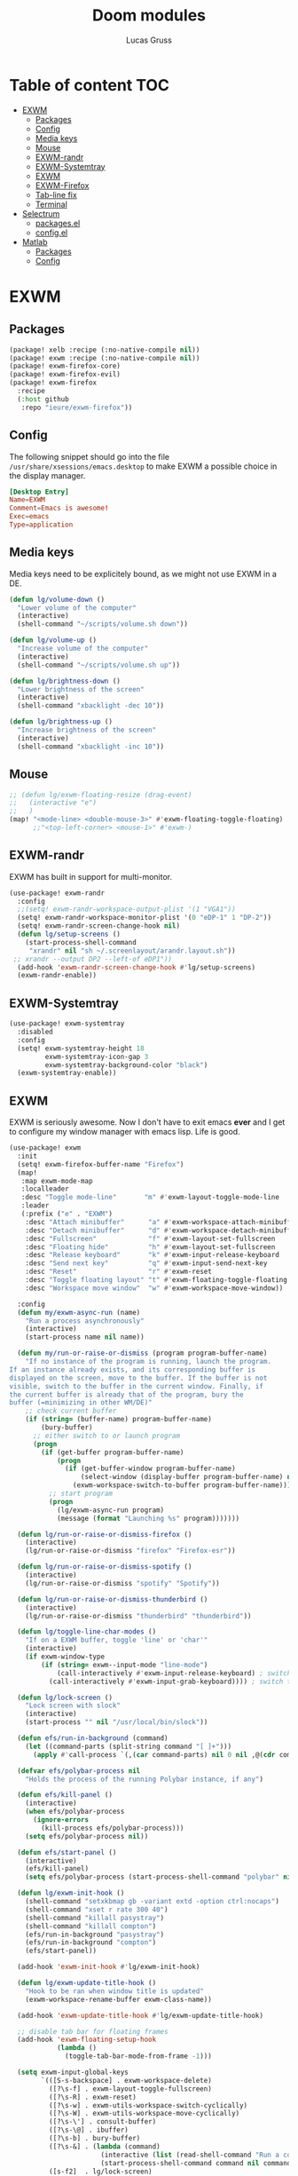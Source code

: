 #+TITLE: Doom modules
#+Author: Lucas Gruss

* Table of content :TOC:
- [[#exwm][EXWM]]
  - [[#packages][Packages]]
  - [[#config][Config]]
  - [[#media-keys][Media keys]]
  - [[#mouse][Mouse]]
  - [[#exwm-randr][EXWM-randr]]
  - [[#exwm-systemtray][EXWM-Systemtray]]
  - [[#exwm-1][EXWM]]
  - [[#exwm-firefox][EXWM-Firefox]]
  - [[#tab-line-fix][Tab-line fix]]
  - [[#terminal][Terminal]]
- [[#selectrum][Selectrum]]
  - [[#packagesel][packages.el]]
  - [[#configel][config.el]]
- [[#matlab][Matlab]]
  - [[#packages-1][Packages]]
  - [[#config-1][Config]]

* EXWM
** Packages
#+begin_src emacs-lisp :tangle ./modules/personal/exwm/packages.el
(package! xelb :recipe (:no-native-compile nil))
(package! exwm :recipe (:no-native-compile nil))
(package! exwm-firefox-core)
(package! exwm-firefox-evil)
(package! exwm-firefox
  :recipe
  (:host github
   :repo "ieure/exwm-firefox"))
#+end_src

** Config

The following snippet should go into the file
=/usr/share/xsessions/emacs.desktop= to make EXWM a possible choice in the
display manager.

#+begin_src conf :tangle no
[Desktop Entry]
Name=EXWM
Comment=Emacs is awesome!
Exec=emacs
Type=application
#+end_src

** Media keys

Media keys need to be explicitely bound, as we might not use EXWM in a DE.
#+begin_src emacs-lisp :tangle ./modules/personal/exwm/config.el
(defun lg/volume-down ()
  "Lower volume of the computer"
  (interactive)
  (shell-command "~/scripts/volume.sh down"))

(defun lg/volume-up ()
  "Increase volume of the computer"
  (interactive)
  (shell-command "~/scripts/volume.sh up"))

(defun lg/brightness-down ()
  "Lower brightness of the screen"
  (interactive)
  (shell-command "xbacklight -dec 10"))

(defun lg/brightness-up ()
  "Increase brightness of the screen"
  (interactive)
  (shell-command "xbacklight -inc 10"))
#+end_src

** Mouse
#+begin_src emacs-lisp :tangle ./modules/personal/exwm/config.el
;; (defun lg/exwm-floating-resize (drag-event)
;;   (interactive "e")
;;   )
(map! "<mode-line> <double-mouse-3>" #'exwm-floating-toggle-floating)
      ;;"<top-left-corner> <mouse-1>" #'exwm-)

#+end_src

** EXWM-randr

EXWM has built in support for multi-monitor.
#+begin_src emacs-lisp :tangle ./modules/personal/exwm/config.el
(use-package! exwm-randr
  :config
  ;;(setq! exwm-randr-workspace-output-plist '(1 "VGA1"))
  (setq! exwm-randr-workspace-monitor-plist '(0 "eDP-1" 1 "DP-2"))
  (setq! exwm-randr-screen-change-hook nil)
  (defun lg/setup-screens ()
    (start-process-shell-command
     "xrandr" nil "sh ~/.screenlayout/arandr.layout.sh"))
 ;; xrandr --output DP2 --left-of eDP1"))
  (add-hook 'exwm-randr-screen-change-hook #'lg/setup-screens)
  (exwm-randr-enable))
#+end_src

** EXWM-Systemtray

#+begin_src emacs-lisp :tangle ./modules/personal/exwm/config.el
(use-package! exwm-systemtray
  :disabled
  :config
  (setq! exwm-systemtray-height 18
         exwm-systemtray-icon-gap 3
         exwm-systemtray-background-color "black")
  (exwm-systemtray-enable))
#+end_src

** EXWM
EXWM is seriously awesome. Now I don't have to exit emacs *ever* and I get to
configure my window manager with emacs lisp. Life is good.

#+begin_src emacs-lisp :tangle ./modules/personal/exwm/config.el
(use-package! exwm
  :init
  (setq! exwm-firefox-buffer-name "Firefox")
  (map!
   :map exwm-mode-map
   :localleader
   :desc "Toggle mode-line"       "m" #'exwm-layout-toggle-mode-line
   :leader
   (:prefix ("e" . "EXWM")
    :desc "Attach minibuffer"      "a" #'exwm-workspace-attach-minibuffer
    :desc "Detach minibuffer"      "d" #'exwm-workspace-detach-minibuffer
    :desc "Fullscreen"             "f" #'exwm-layout-set-fullscreen
    :desc "Floating hide"          "h" #'exwm-layout-set-fullscreen
    :desc "Release keyboard"       "k" #'exwm-input-release-keyboard
    :desc "Send next key"          "q" #'exwm-input-send-next-key
    :desc "Reset"                  "r" #'exwm-reset
    :desc "Toggle floating layout" "t" #'exwm-floating-toggle-floating
    :desc "Workspace move window"  "w" #'exwm-workspace-move-window))

  :config
  (defun my/exwm-async-run (name)
    "Run a process asynchronously"
    (interactive)
    (start-process name nil name))

  (defun my/run-or-raise-or-dismiss (program program-buffer-name)
    "If no instance of the program is running, launch the program.
If an instance already exists, and its corresponding buffer is
displayed on the screen, move to the buffer. If the buffer is not
visible, switch to the buffer in the current window. Finally, if
the current buffer is already that of the program, bury the
buffer (=minimizing in other WM/DE)"
    ;; check current buffer
    (if (string= (buffer-name) program-buffer-name)
        (bury-buffer)
      ;; either switch to or launch program
      (progn
        (if (get-buffer program-buffer-name)
            (progn
              (if (get-buffer-window program-buffer-name)
                  (select-window (display-buffer program-buffer-name) nil)
                (exwm-workspace-switch-to-buffer program-buffer-name)))
          ;; start program
          (progn
            (lg/exwm-async-run program)
            (message (format "Launching %s" program)))))))

  (defun lg/run-or-raise-or-dismiss-firefox ()
    (interactive)
    (lg/run-or-raise-or-dismiss "firefox" "Firefox-esr"))

  (defun lg/run-or-raise-or-dismiss-spotify ()
    (interactive)
    (lg/run-or-raise-or-dismiss "spotify" "Spotify"))

  (defun lg/run-or-raise-or-dismiss-thunderbird ()
    (interactive)
    (lg/run-or-raise-or-dismiss "thunderbird" "thunderbird"))

  (defun lg/toggle-line-char-modes ()
    "If on a EXWM buffer, toggle 'line' or 'char'"
    (interactive)
    (if exwm-window-type
        (if (string= exwm--input-mode "line-mode")
            (call-interactively #'exwm-input-release-keyboard) ; switch to char mode
          (call-interactively #'exwm-input-grab-keyboard)))) ; switch to line mode

  (defun lg/lock-screen ()
    "Lock screen with slock"
    (interactive)
    (start-process "" nil "/usr/local/bin/slock"))

  (defun efs/run-in-background (command)
    (let ((command-parts (split-string command "[ ]+")))
      (apply #'call-process `(,(car command-parts) nil 0 nil ,@(cdr command-parts)))))

  (defvar efs/polybar-process nil
    "Holds the process of the running Polybar instance, if any")

  (defun efs/kill-panel ()
    (interactive)
    (when efs/polybar-process
      (ignore-errors
        (kill-process efs/polybar-process)))
    (setq efs/polybar-process nil))

  (defun efs/start-panel ()
    (interactive)
    (efs/kill-panel)
    (setq efs/polybar-process (start-process-shell-command "polybar" nil "polybar panel")))

  (defun lg/exwm-init-hook ()
    (shell-command "setxkbmap gb -variant extd -option ctrl:nocaps")
    (shell-command "xset r rate 300 40")
    (shell-command "killall pasystray")
    (shell-command "killall compton")
    (efs/run-in-background "pasystray")
    (efs/run-in-background "compton")
    (efs/start-panel))

  (add-hook 'exwm-init-hook #'lg/exwm-init-hook)

  (defun lg/exwm-update-title-hook ()
    "Hook to be ran when window title is updated"
    (exwm-workspace-rename-buffer exwm-class-name))

  (add-hook 'exwm-update-title-hook #'lg/exwm-update-title-hook)

  ;; disable tab bar for floating frames
  (add-hook 'exwm-floating-setup-hook
            (lambda ()
              (toggle-tab-bar-mode-from-frame -1)))

  (setq exwm-input-global-keys
        `(([S-s-backspace] . exwm-workspace-delete)
          ([?\s-f] . exwm-layout-toggle-fullscreen)
          ([?\s-R] . exwm-reset)
          ([?\s-w] . exwm-utils-workspace-switch-cyclically)
          ([?\s-W] . exwm-utils-workspace-move-cyclically)
          ([?\s-\'] . consult-buffer)
          ([?\s-\@] . ibuffer)
          ([?\s-b] . bury-buffer)
          ([?\s-&] . (lambda (command)
                       (interactive (list (read-shell-command "Run a command: ")))
                       (start-process-shell-command command nil command)))
          ([s-f2]  . lg/lock-screen)
          ([?\s-d] . counsel-linux-app)
          ([?\s-i] . lg/run-or-raise-or-dismiss-firefox)
          ([?\s-t] . lg/run-or-raise-or-dismiss-thunderbird)
          ([?\s-s] . lg/run-or-raise-or-dismiss-spotify)
          ([?\s-u] . lg/toggle-line-char-modes)
          ([s-return] . +eshell/toggle)
          ([s-escape] . lg/kill-this-buffer)
          ([?\s-/]  . centaur-tabs-mode)
          ([?\s-m]  . centaur-tabs-backward)
          ([?\s-,]  . centaur-tabs-forward)
          ([?\s-?]  . tab-bar-mode)
          ([?\s-M]  . tab-previous)
          ([?\s-<]  . tab-next)
          ([?\s-O]  . exwm-outer-gaps-mode)
          ([?\s-p]  . exwm-outer-gaps-increment)
          ([?\s-y]  . exwm-outer-gaps-decrement)
          ;; Everything window
          ([?\s-q] . evil-window-delete)
          ([?\s-v] . split-window-horizontally)
          ([?\s-z] . split-window-vertically)
          ([s-tab]  . windower-switch-to-last-buffer)
          ([?\s-r]  . windower-switch-to-last-buffer)
          ([?\s-\\] . windower-toggle-split)
          ([?\s-o]  . windower-toggle-single)
          ([142606440] . windower-move-border-left) ; M-s-h
          ([142606442] . windower-move-border-below); M-s-j
          ([142606443] . windower-move-border-above); M-s-k
          ([142606444] . windower-move-border-right); M-s-l
          ([?\s-h] . windmove-left)  ([?\s-H] . windower-swap-left)
          ([?\s-j] . windmove-down)  ([?\s-J] . windower-swap-below)
          ([?\s-k] . windmove-up)    ([?\s-K] . windower-swap-above)
          ([?\s-l] . windmove-right) ([?\s-L] . windower-swap-right)
          ;; Media keys
          ([XF86MonBrightnessUp]   . lg/brightness-up)
          ([XF86MonBrightnessDown] . lg/brightness-down)
          ([XF86AudioRaiseVolume]  . lg/volume-up)
          ([XF86AudioLowerVolume]  . lg/volume-down))
        exwm-workspace-show-all-buffers t
        exwm-layout-show-all-buffers t
        exwm-workspace-number 2
        exwm-workspace-minibuffer-position nil
        exwm-workspace-display-echo-area-timeout 1)

  ;; (setq! exwm-manage-configurations
  ;;        '(((equal "Firefox-esr" exwm-class-name)
  ;;           ;;floating t
  ;;           fullscreen nil
  ;;           tiling-mode-line nil
  ;;           ;;char-mode t
  ;;           managed t)))

  (push (aref (kbd "<escape>") 0) exwm-input-prefix-keys)
  (push (aref (kbd "<return>") 0) exwm-input-prefix-keys)

  ;; relaunch the panel so that it auto-hide correctly
  (load "~/.doom.d/exwm-utils.el")
                                        ;(shell-command "xfce4-panel --restart")
  (exwm-enable))
  #+end_src

** EXWM-outer-gaps

 #+begin_src emacs-lisp :tangle ./modules/personal/exwm/config.el
(use-package exwm-outer-gaps
  :after (exwm xelb)
  :config
  (exwm-outer-gaps-mode +1))
#+end_src

** EXWM-Firefox

With EXWM emulation keys, you can have vi-style keybindings within firefox,
without having to install anything on the browser. Have I mentioned how awesome EXWM
is? My next objective will probably be to bring firefox even closer to emacs by
enabling new tabs within new windows and have emacs handle all windows with iBuffer.

#+begin_src emacs-lisp :tangle ./modules/personal/exwm/config.el
(use-package! exwm-firefox-evil
  :hook ((exwm-manage-finish . exwm-firefox-evil-activate-if-firefox)
         ;; (exwm-manage-finish . lg/exwm-firefox-force-fullscreen)
         (exwm-firefox-evil-mode . lg/exwm-firefox-hook))
  :init
  (setq exwm-firefox-evil-firefox-class-name '("Firefox" "Firefox-esr" "Nightly" "Iceweasel" "Icecat"))
  :config
  (defun exwm-input--on-ButtonPress-line-mode (buffer button-event)
    "Handle button events in line mode.
BUFFER is the `exwm-mode' buffer the event was generated
on. BUTTON-EVENT is the X event converted into an Emacs event.

The return value is used as event_mode to release the original
button event."
    (with-current-buffer buffer
      (let ((read-event (exwm-input--mimic-read-event button-event)))
        (exwm--log "%s" read-event)
        (if (and read-event
                 (exwm-input--event-passthrough-p read-event))
            ;; The event should be forwarded to emacs
            (progn
              (exwm-input--cache-event read-event)
              (exwm-input--unread-event button-event)
              xcb:Allow:ReplayPointer)
          ;; xcb:Allow:SyncPointer)
          ;; The event should be replayed
          xcb:Allow:ReplayPointer))))

  (defun lg/exwm-firefox-force-fullscreen ()
    "Send F11 to firefox to always be in full screen.

Whenever you switch to another window and then come back to
firefox, it leaves fullscreen mode."
    (interactive)
    (exwm-input--fake-key 'f11))

  (defun lg/exwm-firefox-toggle-tree-tab ()
    "Toggle the tree tab extension"
    (interactive)
    (exwm-input--fake-key 'f1))

  (defun lg/exwm-firefox-hook ()
    "Sets firefox how I like it"
    (interactive)
    (when exwm-firefox-evil-mode
      (lg/exwm-firefox-toggle-tree-tab)))

  (defun lg/exwm-firefox-hint ()
    "Highlights hints on the page."
    (interactive)
    (exwm-input--fake-key 'C-m)
    (exwm-firefox-evil-insert))

  ;; go back to normal mode after pressing return
  (defun exwm-firefox-intercept-next-ret ()
    (interactive)
    (setq-local exwm-firefox-next-ret-normal t))

  (defun exwm-firefox-intercept-return ()
    (interactive)
    (exwm-input--fake-key (aref (kbd "<return>") 0))
    (when (and (boundp 'exwm-firefox-next-ret-normal)
               exwm-firefox-next-ret-normal)
      (exwm-firefox-evil-normal)
      (setq-local exwm-firefox-next-ret-normal nil)))

  (advice-add #'exwm-firefox-core-tab-new :after #'exwm-firefox-intercept-next-ret)
  (advice-add #'lg/exwm-firefox-hint :after #'exwm-firefox-intercept-next-ret)
  (advice-add #'exwm-firefox-core-focus-search-bar :after #'exwm-firefox-intercept-next-ret)
  (advice-add #'exwm-firefox-core-quick-find :after #'exwm-firefox-intercept-next-ret)


  (define-key! 'normal exwm-firefox-evil-mode-map
    "t" #'exwm-firefox-core-tab-new
    "f" #'lg/exwm-firefox-hint
    "F" #'lg/exwm-firefox-force-fullscreen
    "T" #'lg/exwm-firefox-toggle-tree-tab
    "q" #'exwm-input-send-next-key
    "<return>" #'exwm-firefox-intercept-return)

  (define-key! 'insert exwm-mode-map
    "<return>" #'exwm-firefox-intercept-return
    "C-h" #'exwm-firefox-core-left
    "C-j" #'exwm-firefox-core-down
    "C-k" #'exwm-firefox-core-up
    "C-l" #'exwm-firefox-core-right)

  (define-key! exwm-mode-map
    "<return>" #'(lambda ()
                 (interactive)
                 (unless exwm-firefox-evil-mode
                 (exwm-input--fake-key (aref (kbd "<return>") 0))))))

(use-package! exwm-firefox
  :after exwm-firefox-evil
  :config
  ;; I have different keybinding in firefox for tabdetach-attach : M-S-t
  (defun lg/exwm-firefox-attach ()
    "Attach the current tab into its parent window.

   This requires the tabdetach extension to work."
    (interactive)
    (exwm-input--fake-key ?\M-\S-T))

  (define-key! 'normal exwm-firefox-evil-mode-map
    "A" #'lg/exwm-firefox-attach
    "D" #'exwm-firefox-split-detach
    "M" #'exwm-firefox-merge)
  ;; I don't like renaming the name of the firefox window
  (remove-hook 'exwm-update-title-hook 'exwm-firefox--update-title))
#+end_src

** Tab-line/Centaur-tabs fix
#+begin_src emacs-lisp :tangle ./modules/personal/exwm/config.el
(after! exwm
    (defun exwm-layout--show (id &optional window)
      "Show window ID exactly fit in the Emacs window WINDOW."
      (exwm--log "Show #x%x in %s" id window)
      (let* ((edges (window-inside-absolute-pixel-edges window))
             (x (pop edges))
             (y (pop edges))
             (width (- (pop edges) x))
             (height (- (pop edges) y))
             frame-x frame-y frame-width frame-height)
        (with-current-buffer (exwm--id->buffer id)
          (when exwm--floating-frame
            (setq frame-width (frame-pixel-width exwm--floating-frame)
                  frame-height (+ (frame-pixel-height exwm--floating-frame)
                                  ;; Use `frame-outer-height' in the future.
                                  exwm-workspace--frame-y-offset))
            (when exwm--floating-frame-position
              (setq frame-x (elt exwm--floating-frame-position 0)
                    frame-y (elt exwm--floating-frame-position 1)
                    x (+ x frame-x (- exwm-layout--floating-hidden-position))
                    y (+ y frame-y (- exwm-layout--floating-hidden-position)))
              (setq exwm--floating-frame-position nil))
            (exwm--set-geometry (frame-parameter exwm--floating-frame
                                                 'exwm-container)
                                frame-x frame-y frame-width frame-height))
          (when (exwm-layout--fullscreen-p)
            (with-slots ((x* x)
                         (y* y)
                         (width* width)
                         (height* height))
                (exwm-workspace--get-geometry exwm--frame)
              (setq x x*
                    y y*
                    width width*
                    height height*)))
          ;; edited here
          (when
              (and (not (bound-and-true-p centaur-tabs-local-mode))
                   (or (bound-and-true-p centaur-tabs-mode)
                       (bound-and-true-p tab-line-mode)))
            (setq y (+ y centaur-tabs-height)))
          ;; edited here
          (exwm--set-geometry id x y width height)
          (xcb:+request exwm--connection (make-instance 'xcb:MapWindow :window id))
          (exwm-layout--set-state id xcb:icccm:WM_STATE:NormalState)
          (setq exwm--ewmh-state
                (delq xcb:Atom:_NET_WM_STATE_HIDDEN exwm--ewmh-state))
          (exwm-layout--set-ewmh-state id)
          (exwm-layout--auto-iconify)))
      (xcb:flush exwm--connection))))
#+end_src

** Terminal

Ansi-term, eshell and vterm are pretty decent, but EXWM makes it possible to use
an /actual/ terminal emulator, which usually works better for some programs
(curses for instance).

#+begin_src emacs-lisp :tangle no
(setq exwm-x-terminal-emulator "gnome-terminal")
(defun my/invoke-x-terminal-emulator ()
  "If external terminal emulator exists, switch to its buffer or
else launch it."
  (interactive)
  (if (string= (buffer-name) "Gnome-terminal")
      (bury-buffer)
    (if (get-buffer "Gnome-terminal")
        (exwm-workspace-switch-to-buffer "Gnome-terminal")
      (my/exwm-async-run exwm-x-terminal-emulator))))

(set-popup-rules!
  '(("Gnome-terminal"
     :vslot -5 :size 0.35 :select t :modeline t :quit nil)))

(map! "<s-return>" #'my/invoke-x-terminal-emulator)
#+end_src

* Selectrum
** packages.el

#+begin_src emacs-lisp :tangle ./modules/personal/selectrum/packages.el
(package! selectrum
  :recipe
  (:host github :repo "raxod502/selectrum"))
(package! selectrum-prescient
  :recipe
  (:host github
   :repo "raxod502/prescient.el"
   :files ("selectrum-prescient.el")))
#+end_src

** config.el

#+begin_src emacs-lisp :tangle ./modules/personal/selectrum/config.el
(use-package! selectrum
  :config
  (map! :map selectrum-minibuffer-map
        "C-j" #'next-line
        "C-k" #'previous-line
        "C-l" #'selectrum-insert-current-candidate
        "<backspace>" #'doom/delete-backward-word
        "<ESC>" #'exit-minibuffer)
  (selectrum-mode +1))

(use-package! selectrum-prescient
  :after selectrum
  :config
  (selectrum-prescient-mode +1))
#+end_src

* Matlab
** Packages
#+begin_src emacs-lisp :tangle ./modules/lang/matlab/packages.el
(package! matlab-mode)
#+end_src

** Config
#+begin_src emacs-lisp :tangle ./modules/lang/matlab/config.el
;;;###autoload
(defun +matlab/open-repl ()
  "Open the Matlab REPL."
  (interactive)
                                        ;(if (is-buffer))
  (if (string= (buffer-name) *MATLAB*)
      (matlab-shell)
    (pop-to-buffer *MATLAB*)))

(use-package! matlab-shell
  :config
  (setq matlab-shell-command "~/MATLAB/R2017a/bin/matlab")
  (set-repl-handler! 'matlab-mode #'+matlab/open-repl :persist t))

(use-package! ob-octave
  :config
  (setq org-babel-matlab-shell-command "~/MATLAB/R2017a/bin/matlab -nosplash"))

(use-package! matlab
  :config
  (map! :map matlab-mode-map
        :v "gr" #'matlab-shell-run-region-or-line
        :n "gr" #'matlab-shell-run-region-or-line))
#+end_src
